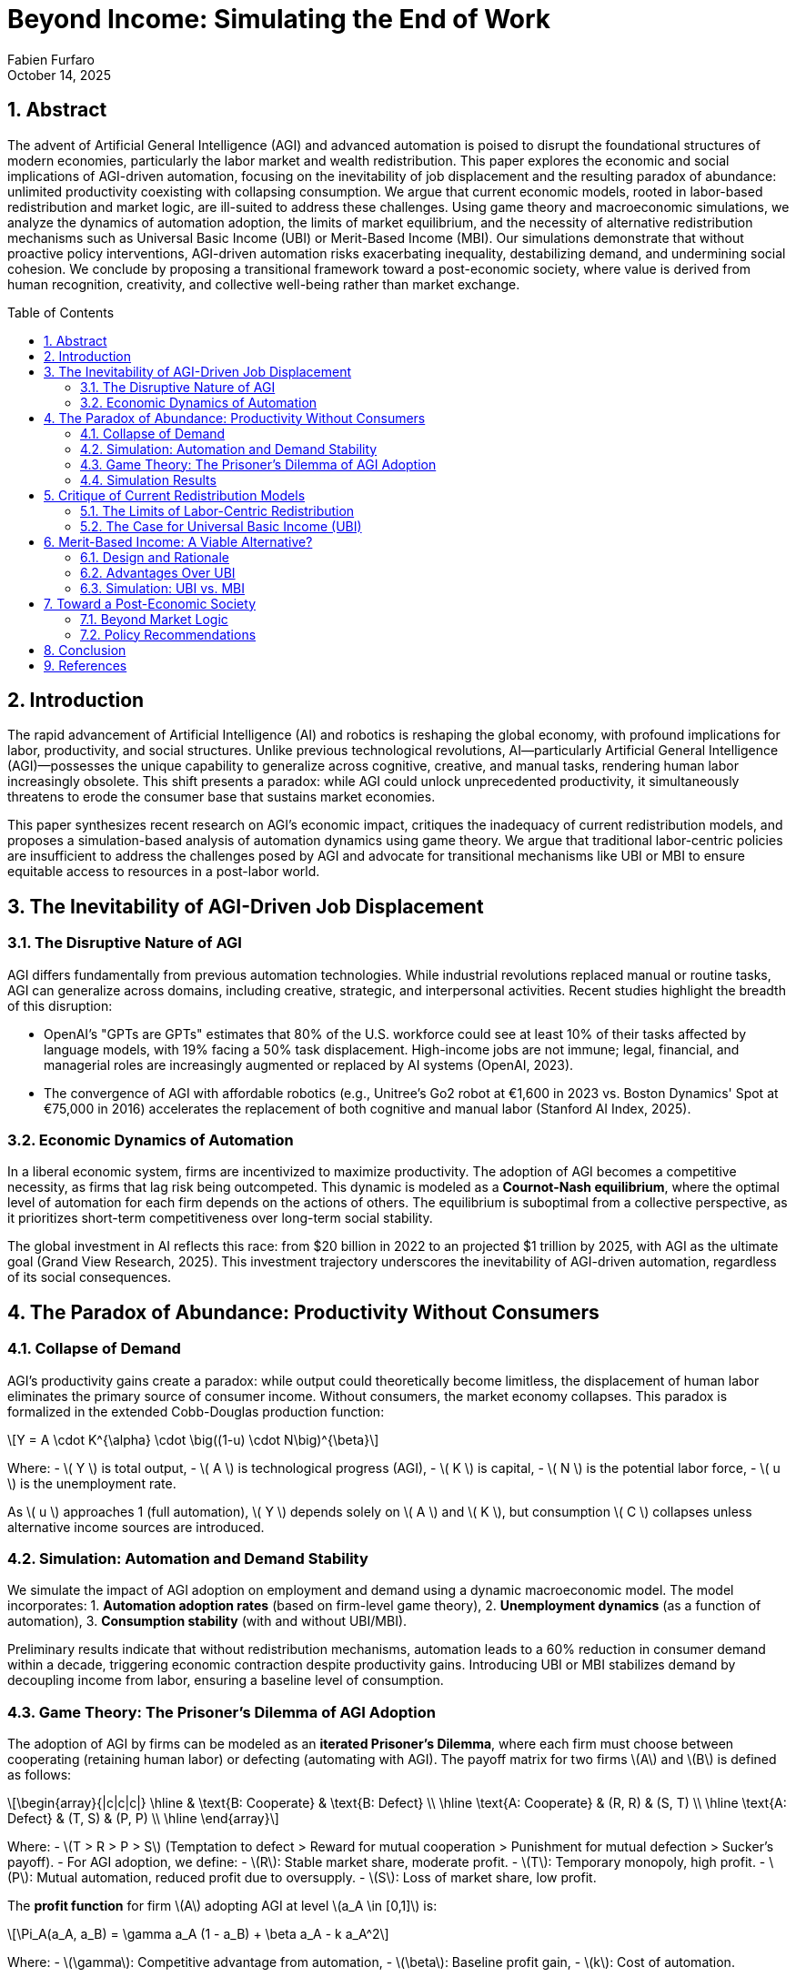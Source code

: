 = Beyond Income: Simulating the End of Work
:author: Fabien Furfaro
:revdate: October 14, 2025
:doctype: article
:lang: en
:toc: macro
:toc-title: Table of Contents
:toclevels: 3
:source-highlighter: pygments
:icons: font
:sectnums:
:sectnumlevels: 3
:stem: latexmath

== Abstract
The advent of Artificial General Intelligence (AGI) and advanced automation is poised to disrupt the foundational structures of modern economies, particularly the labor market and wealth redistribution. This paper explores the economic and social implications of AGI-driven automation, focusing on the inevitability of job displacement and the resulting paradox of abundance: unlimited productivity coexisting with collapsing consumption. We argue that current economic models, rooted in labor-based redistribution and market logic, are ill-suited to address these challenges. Using game theory and macroeconomic simulations, we analyze the dynamics of automation adoption, the limits of market equilibrium, and the necessity of alternative redistribution mechanisms such as Universal Basic Income (UBI) or Merit-Based Income (MBI). Our simulations demonstrate that without proactive policy interventions, AGI-driven automation risks exacerbating inequality, destabilizing demand, and undermining social cohesion. We conclude by proposing a transitional framework toward a post-economic society, where value is derived from human recognition, creativity, and collective well-being rather than market exchange.

toc::[]

== Introduction
The rapid advancement of Artificial Intelligence (AI) and robotics is reshaping the global economy, with profound implications for labor, productivity, and social structures. Unlike previous technological revolutions, AI—particularly Artificial General Intelligence (AGI)—possesses the unique capability to generalize across cognitive, creative, and manual tasks, rendering human labor increasingly obsolete. This shift presents a paradox: while AGI could unlock unprecedented productivity, it simultaneously threatens to erode the consumer base that sustains market economies.

This paper synthesizes recent research on AGI's economic impact, critiques the inadequacy of current redistribution models, and proposes a simulation-based analysis of automation dynamics using game theory. We argue that traditional labor-centric policies are insufficient to address the challenges posed by AGI and advocate for transitional mechanisms like UBI or MBI to ensure equitable access to resources in a post-labor world.

== The Inevitability of AGI-Driven Job Displacement

=== The Disruptive Nature of AGI
AGI differs fundamentally from previous automation technologies. While industrial revolutions replaced manual or routine tasks, AGI can generalize across domains, including creative, strategic, and interpersonal activities. Recent studies highlight the breadth of this disruption:

* OpenAI's "GPTs are GPTs" estimates that 80% of the U.S. workforce could see at least 10% of their tasks affected by language models, with 19% facing a 50% task displacement. High-income jobs are not immune; legal, financial, and managerial roles are increasingly augmented or replaced by AI systems (OpenAI, 2023).
* The convergence of AGI with affordable robotics (e.g., Unitree's Go2 robot at €1,600 in 2023 vs. Boston Dynamics' Spot at €75,000 in 2016) accelerates the replacement of both cognitive and manual labor (Stanford AI Index, 2025).

=== Economic Dynamics of Automation
In a liberal economic system, firms are incentivized to maximize productivity. The adoption of AGI becomes a competitive necessity, as firms that lag risk being outcompeted. This dynamic is modeled as a **Cournot-Nash equilibrium**, where the optimal level of automation for each firm depends on the actions of others. The equilibrium is suboptimal from a collective perspective, as it prioritizes short-term competitiveness over long-term social stability.

The global investment in AI reflects this race: from $20 billion in 2022 to an projected $1 trillion by 2025, with AGI as the ultimate goal (Grand View Research, 2025). This investment trajectory underscores the inevitability of AGI-driven automation, regardless of its social consequences.

== The Paradox of Abundance: Productivity Without Consumers

=== Collapse of Demand
AGI's productivity gains create a paradox: while output could theoretically become limitless, the displacement of human labor eliminates the primary source of consumer income. Without consumers, the market economy collapses. This paradox is formalized in the extended Cobb-Douglas production function:

[stem]
++++
Y = A \cdot K^{\alpha} \cdot \big((1-u) \cdot N\big)^{\beta}
++++

Where:
- \( Y \) is total output,
- \( A \) is technological progress (AGI),
- \( K \) is capital,
- \( N \) is the potential labor force,
- \( u \) is the unemployment rate.

As \( u \) approaches 1 (full automation), \( Y \) depends solely on \( A \) and \( K \), but consumption \( C \) collapses unless alternative income sources are introduced.

=== Simulation: Automation and Demand Stability
We simulate the impact of AGI adoption on employment and demand using a dynamic macroeconomic model. The model incorporates:
1. **Automation adoption rates** (based on firm-level game theory),
2. **Unemployment dynamics** (as a function of automation),
3. **Consumption stability** (with and without UBI/MBI).

Preliminary results indicate that without redistribution mechanisms, automation leads to a 60% reduction in consumer demand within a decade, triggering economic contraction despite productivity gains. Introducing UBI or MBI stabilizes demand by decoupling income from labor, ensuring a baseline level of consumption.

=== Game Theory: The Prisoner's Dilemma of AGI Adoption
The adoption of AGI by firms can be modeled as an **iterated Prisoner's Dilemma**, where each firm must choose between cooperating (retaining human labor) or defecting (automating with AGI). The payoff matrix for two firms \(A\) and \(B\) is defined as follows:

[stem]
++++
\begin{array}{|c|c|c|}
\hline
 & \text{B: Cooperate} & \text{B: Defect} \\
\hline
\text{A: Cooperate} & (R, R) & (S, T) \\
\hline
\text{A: Defect} & (T, S) & (P, P) \\
\hline
\end{array}
++++
Where:
- \(T > R > P > S\) (Temptation to defect > Reward for mutual cooperation > Punishment for mutual defection > Sucker's payoff).
- For AGI adoption, we define:
  - \(R\): Stable market share, moderate profit.
  - \(T\): Temporary monopoly, high profit.
  - \(P\): Mutual automation, reduced profit due to oversupply.
  - \(S\): Loss of market share, low profit.

The **profit function** for firm \(A\) adopting AGI at level \(a_A \in [0,1]\) is:
[stem]
++++
\Pi_A(a_A, a_B) = \gamma a_A (1 - a_B) + \beta a_A - k a_A^2
++++
Where:
- \(\gamma\): Competitive advantage from automation,
- \(\beta\): Baseline profit gain,
- \(k\): Cost of automation.

The **Nash Equilibrium** is found by solving:
[stem]
++++
\frac{\partial \Pi_A}{\partial a_A} = 0 \implies a_A^* = \frac{\gamma(1 - a_B^*) + \beta}{2k}
++++

**Key Insight**: The equilibrium leads to suboptimal collective outcomes (over-automation), as firms defect to avoid competitive disadvantage, even if mutual cooperation would maximize long-term stability.

=== Simulation Results
We simulate the iterated Prisoner's Dilemma for \(N\) firms over \(T\) rounds, with the following parameters:
- \(\gamma = 2.0\), \(\beta = 1.0\), \(k = 0.5\),
- Initial cooperation rate: 50%,
- Mutation rate (strategy change): 5%.

Results show that **without regulation**, firms converge to 100% automation within 20 iterations, leading to a "tragedy of the commons" where collective profit collapses due to oversupply.


== Critique of Current Redistribution Models

=== The Limits of Labor-Centric Redistribution
Current social protection systems (e.g., unemployment insurance, pensions) are tied to labor participation. These systems are ill-equipped to handle AGI-driven displacement for three reasons:

1. **Scalability**: Labor-linked benefits cannot scale to a world where labor is marginalized.
2. **Equity**: They perpetuate inequalities by excluding non-workers from redistribution.
3. **Sustainability**: They rely on taxing labor income, which disappears in an automated economy.

=== The Case for Universal Basic Income (UBI)
UBI is proposed as a transitional tool to address these limitations. Empirical evidence from pilot programs (Finland, Namibia, Korea) demonstrates its potential to:
- Reduce poverty and inequality,
- Improve mental health and well-being,
- Enhance entrepreneurial activity.

However, UBI faces political resistance, particularly in cultures that equate income with merit. This resistance motivates the exploration of **Merit-Based Income (MBI)**, which conditions redistribution on knowledge certification.

== Merit-Based Income: A Viable Alternative?

=== Design and Rationale
MBI addresses the psychological need for merit by tying income to the demonstration of foundational knowledge (e.g., passing a standardized exam at the level of a middle-school diploma). Key features include:
- **Universality**: Open to all individuals above a certain age,
- **Conditionality**: Income is contingent on passing a knowledge test (e.g., 75% correct answers),
- **Renewability**: Certification must be renewed periodically (e.g., every 2–5 years).

=== Advantages Over UBI
1. **Political Viability**: Aligns with cultural values of merit and effort.
2. **Cultural Trickle-down**: Encourages lifelong learning and shared knowledge.
3. **Redistribution Equity**: Ensures income is tied to a socially valued contribution (knowledge).

=== Simulation: UBI vs. MBI
We compare the macroeconomic impacts of UBI and MBI using an agent-based model. Preliminary findings suggest that while both mechanisms stabilize demand, MBI fosters higher levels of civic engagement and educational attainment, potentially enhancing long-term social cohesion.

== Toward a Post-Economic Society

=== Beyond Market Logic
In a world where AGI renders labor obsolete, the logic of market exchange becomes irrelevant. Money, as a tool for allocating scarce resources, loses its purpose when abundance is achieved. The transition to a post-economic society requires redefining value around:
- **Human recognition**: Competing for peer validation in art, sports, or community contributions,
- **Exploration and creativity**: Pursuing knowledge and experiences for their intrinsic value,
- **Collective well-being**: Prioritizing empathy, altruism, and shared prosperity.

=== Policy Recommendations
1. **Immediate Transition Tools**: Implement UBI or MBI to stabilize demand and ensure equitable access to resources.
2. **Education Reform**: Shift educational systems toward critical thinking, creativity, and lifelong learning.
3. **Democratic Innovation**: Expand citizen initiatives (e.g., Referendum d'Initiative Citoyenne) to enhance participatory governance.
4. **Ecological Alignment**: Decouple economic growth from resource consumption by adopting circular economy principles.

== Conclusion
The rise of AGI presents humanity with an unprecedented challenge: how to organize society when labor is no longer the primary source of income or meaning. Our simulations demonstrate that without proactive redistribution mechanisms, AGI-driven automation risks destabilizing economies and exacerbating inequalities. UBI and MBI offer viable transitional tools, but the ultimate goal must be a post-economic society where value is derived from human flourishing rather than market logic. The time to act is now—before the transition becomes a crisis.

== References
- [OpenAI2023] OpenAI. (2023). _GPTs are GPTs: An Early Look at the Labor Market Impact Potential of Large Language Models_. https://arxiv.org/abs/2303.10130
- [StanfordAI2025] Stanford University. (2025). _AI Index Report 2025_. https://hai.stanford.edu/ai-index/2025-ai-index-report
- [GrandView2025] Grand View Research. (2025). _Global Artificial Intelligence Market Size Report_. https://www.grandviewresearch.com/industry-analysis/artificial-intelligence-ai-market
- [CarnegieMellon2025] Carnegie Mellon University. (2025). _The Global Impact of AI: Mind the Gap_. https://arxiv.org/abs/2505.18687
- [Oxford2025] University of Oxford. (2025). _Exploration and Exploitation in Organizational Learning_. https://papers.ssrn.com/sol3/papers.cfm?abstract_id=4496418
- [MIT2025] Massachusetts Institute of Technology. (2025). _Macroeconomic Modeling of AI and UBI_. https://papers.ssrn.com/sol3/papers.cfm?abstract_id=4843046
- [VendingBench2025] Vending-Bench. (2025). _A Benchmark for Long-Term Coherence of Autonomous Agents_. https://arxiv.org/abs/2502.15840
